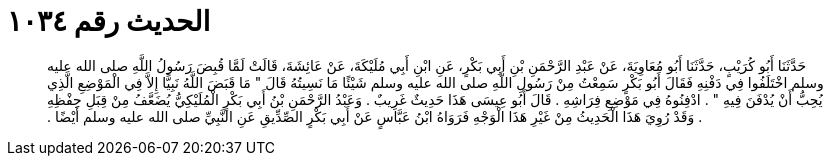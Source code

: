 
= الحديث رقم ١٠٣٤

[quote.hadith]
حَدَّثَنَا أَبُو كُرَيْبٍ، حَدَّثَنَا أَبُو مُعَاوِيَةَ، عَنْ عَبْدِ الرَّحْمَنِ بْنِ أَبِي بَكْرٍ، عَنِ ابْنِ أَبِي مُلَيْكَةَ، عَنْ عَائِشَةَ، قَالَتْ لَمَّا قُبِضَ رَسُولُ اللَّهِ صلى الله عليه وسلم اخْتَلَفُوا فِي دَفْنِهِ فَقَالَ أَبُو بَكْرٍ سَمِعْتُ مِنْ رَسُولِ اللَّهِ صلى الله عليه وسلم شَيْئًا مَا نَسِيتُهُ قَالَ ‏"‏ مَا قَبَضَ اللَّهُ نَبِيًّا إِلاَّ فِي الْمَوْضِعِ الَّذِي يُحِبُّ أَنْ يُدْفَنَ فِيهِ ‏"‏ ‏.‏ ادْفِنُوهُ فِي مَوْضِعِ فِرَاشِهِ ‏.‏ قَالَ أَبُو عِيسَى هَذَا حَدِيثٌ غَرِيبٌ ‏.‏ وَعَبْدُ الرَّحْمَنِ بْنُ أَبِي بَكْرٍ الْمُلَيْكِيُّ يُضَعَّفُ مِنْ قِبَلِ حِفْظِهِ ‏.‏ وَقَدْ رُوِيَ هَذَا الْحَدِيثُ مِنْ غَيْرِ هَذَا الْوَجْهِ فَرَوَاهُ ابْنُ عَبَّاسٍ عَنْ أَبِي بَكْرٍ الصِّدِّيقِ عَنِ النَّبِيِّ صلى الله عليه وسلم أَيْضًا ‏.‏